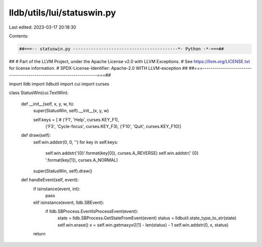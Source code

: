 lldb/utils/lui/statuswin.py
===========================

Last edited: 2023-03-17 20:18:30

Contents:

.. code-block:: py

    ##===-- statuswin.py -----------------------------------------*- Python -*-===##
##
# Part of the LLVM Project, under the Apache License v2.0 with LLVM Exceptions.
# See https://llvm.org/LICENSE.txt for license information.
# SPDX-License-Identifier: Apache-2.0 WITH LLVM-exception
##
##===----------------------------------------------------------------------===##

import lldb
import lldbutil
import cui
import curses


class StatusWin(cui.TextWin):

    def __init__(self, x, y, w, h):
        super(StatusWin, self).__init__(x, y, w)

        self.keys = [  # ('F1', 'Help', curses.KEY_F1),
            ('F3', 'Cycle-focus', curses.KEY_F3),
            ('F10', 'Quit', curses.KEY_F10)]

    def draw(self):
        self.win.addstr(0, 0, '')
        for key in self.keys:
            self.win.addstr('{0}'.format(key[0]), curses.A_REVERSE)
            self.win.addstr(' {0} '.format(key[1]), curses.A_NORMAL)
        super(StatusWin, self).draw()

    def handleEvent(self, event):
        if isinstance(event, int):
            pass
        elif isinstance(event, lldb.SBEvent):
            if lldb.SBProcess.EventIsProcessEvent(event):
                state = lldb.SBProcess.GetStateFromEvent(event)
                status = lldbutil.state_type_to_str(state)
                self.win.erase()
                x = self.win.getmaxyx()[1] - len(status) - 1
                self.win.addstr(0, x, status)
        return


